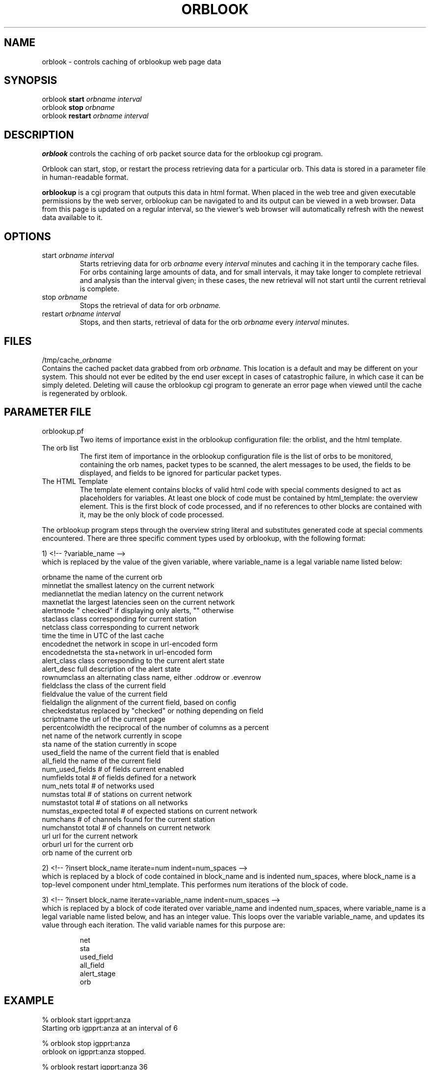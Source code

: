 .TH ORBLOOK 1 "$Date$"
.SH NAME
orblook \- controls caching of orblookup web page data
.SH SYNOPSIS
.nf
orblook \fBstart\fP \fIorbname interval\fP
orblook \fBstop\fP  \fIorbname \fP
orblook \fBrestart\fP \fIorbname interval\fP
.fi
.SH DESCRIPTION
\fBorblook\fP controls the caching of orb packet source data for the orblookup cgi
program.
.LP 
Orblook can start, stop, or restart the process retrieving data for 
a particular orb.  This data is stored in a parameter file in human-readable 
format. 
.LP
\fBorblookup\fP is a cgi program that outputs this data in html format.  When placed 
in the web tree and given executable permissions by the web server, 
orblookup can be navigated to and its output can be viewed in a web browser.  
Data from this page is updated on a regular interval, so the viewer's web 
browser will automatically refresh with the newest data available to it.

.SH OPTIONS
.IP "start \fIorbname\fP \fIinterval\fP"
Starts retrieving data for orb \fIorbname\fP every \fIinterval\fP minutes and
caching it in the temporary cache files.  For orbs containing large
amounts of data, and for small intervals, it may take longer to complete retrieval and analysis than the interval given;  in these cases, the new retrieval will
not start until the current retrieval is complete.
.IP "stop \fIorbname\fP"
Stops the retrieval of data for orb \fIorbname.\fP
.IP "restart \fIorbname\fP \fIinterval\fP"
Stops, and then starts, retrieval of data for the orb \fIorbname\fP every
\fIinterval\fP minutes.

.SH FILES
/tmp/cache_\fIorbname\fP
.br
Contains the cached packet data grabbed from orb \fIorbname.\fP  This location
is a default and may be different on your system.  This should not ever be 
edited by the end user except in cases of catastrophic failure, in which case 
it can be simply deleted.  Deleting will cause the orblookup cgi program to 
generate an error page when viewed until the cache is regenerated by orblook.
.SH PARAMETER FILE

.TP
orblookup.pf
Two items of importance exist in the orblookup configuration file: the orblist,
and the html template.
.TP
The orb list
.br
The first item of importance in the orblookup configuration file is the list
of orbs to be monitored, containing the orb names, packet types to be
scanned, the alert messages to be used, the fields to be displayed, and fields
to be ignored for particular packet types.
.TP
The HTML Template
.br
The template element contains blocks of valid html code with special comments 
designed to act as placeholders for variables.  At least one block of code 
must be contained by html_template: the overview element.  This is the first 
block of code processed, and if no references to other blocks are contained 
with it, may be the only block of code processed.
.LP
The orblookup program steps through the overview string literal and substitutes 
generated code at special comments encountered.  There are three specific       
comment types used by orblookup, with the following format:  
.LP
1) <!-- ?variable_name -->
.br
which is replaced by the value of the given variable, where variable_name 
is a legal variable name listed below:
.LP
.nf
orbname            the name of the current orb
minnetlat          the smallest latency on the current network
mediannetlat       the median latency on the current network          
maxnetlat          the largest latencies seen on the current network
alertmode          " checked" if displaying only alerts, "" otherwise
staclass           class corresponding for current station
netclass           class corresponding to current network
time               the time in UTC of the last cache
encodednet         the network in scope in url-encoded form
encodednetsta      the sta+network in url-encoded form
alert_class        class corresponding to the current alert state
alert_desc         full description of the alert state
rownumclass        an alternating class name, either .oddrow or .evenrow
fieldclass         the class of the current field
fieldvalue         the value of the current field
fieldalign         the alignment of the current field, based on config
checkedstatus      replaced by "checked" or nothing depending on field
scriptname         the url of the current page
percentcolwidth    the reciprocal of the number of columns as a percent
net                name of the network currently in scope
sta                name of the station currently in scope
used_field         the name of the current field that is enabled
all_field          the name of the current field
num_used_fields    # of fields current enabled
numfields          total # of fields defined for a network
num_nets           total # of networks used
numstas            total # of stations on current network
numstastot         total # of stations on all networks
numstas_expected   total # of expected stations on current network    
numchans           # of channels found for the current station
numchanstot        total # of channels on current network
url                url for the current network
orburl             url for the current orb
orb                name of the current orb
.fi
.LP
.na
2) <!-- ?insert block_name iterate=num indent=num_spaces -->
.br
.ad
which is replaced by a block of code contained in block_name and is 
indented num_spaces, where block_name is a top-level component under
html_template.  This performes num iterations of the block of code.
.LP
.na
3) <!-- ?insert block_name iterate=variable_name indent=num_spaces -->
.br
.ad
which is replaced by a block of code iterated over variable_name and
indented num_spaces, where variable_name is a legal variable name listed
below, and has an integer value.  This loops over the variable
variable_name, and updates its value through each iteration.  The valid
variable names for this purpose are:
.LP
.IP
      net
      sta
      used_field
      all_field
      alert_stage
      orb
.SH EXAMPLE
% orblook start igpprt:anza
.br
Starting orb igpprt:anza at an interval of 6
.PP
% orblook stop igpprt:anza
.br
orblook on igpprt:anza stopped.
.PP
% orblook restart igpprt:anza 36
.br
orblook on igpprt:anza stopped.
Restarting orb igpprt:anza at an interval of 36

.SH RETURN VALUES
orblook returns 0 for normal execution and -1 if the command can't be carried 
out, accompanied by an error message describing the reason for the command 
failure.
.SH "SEE ALSO"
.nf
orbstat(1)
orblookup(1)
.fi
.SH AUTHOR
.nf
Jennifer Bowen
.br
Institute of Geophysics and Planetary Physics
.br
Scripps Institution of Oceanography

.fi
.\" $Id$
